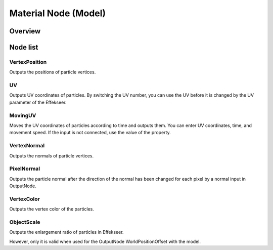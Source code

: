 ﻿=====================
Material Node (Model)
=====================

Overview
========

Node list
========

VertexPosition
--------------------------------

Outputs the positions of particle vertices.

UV
--------------------------------

Outputs UV coordinates of particles.
By switching the UV number, you can use the UV before it is changed by the UV parameter of the Effekseer.

MovingUV
--------------------------------

Moves the UV coordinates of particles according to time and outputs them.
You can enter UV coordinates, time, and movement speed.
If the input is not connected, use the value of the property.


VertexNormal
--------------------------------

Outputs the normals of particle vertices.

PixelNormal
--------------------------------

Outputs the particle normal after the direction of the normal has been changed for each pixel by a normal input in OutputNode.

VertexColor
--------------------------------

Outputs the vertex color of the particles.

ObjectScale
--------------------------------

Outputs the enlargement ratio of particles in Effekseer.

However, only it is valid when used for the OutputNode WorldPositionOffset with the model.